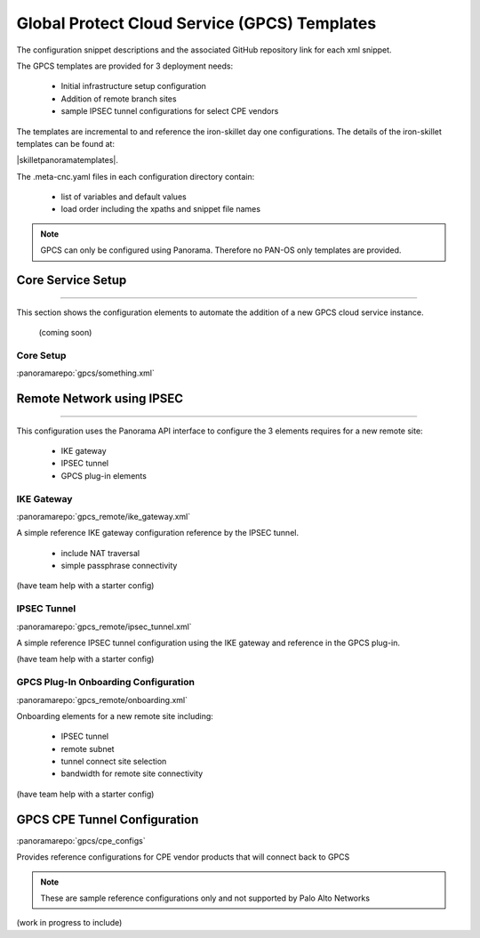 
Global Protect Cloud Service (GPCS) Templates
=============================================

The configuration snippet descriptions and the associated GitHub repository link for each xml snippet.

The GPCS templates are provided for 3 deployment needs:

    + Initial infrastructure setup configuration

    + Addition of remote branch sites

    + sample IPSEC tunnel configurations for select CPE vendors


The templates are incremental to and reference the iron-skillet day one configurations. The details of the iron-skillet
templates can be found at:

|skilletpanoramatemplates|.

The .meta-cnc.yaml files in each configuration directory contain:

    + list of variables and default values

    + load order including the xpaths and snippet file names


.. Note::
    GPCS can only be configured using Panorama. Therefore no PAN-OS only templates are provided.


Core Service Setup
------------------

----------------------------------------------------------------------

This section shows the configuration elements to automate the addition of a new GPCS cloud service instance.

 (coming soon)

Core Setup
~~~~~~~~~~

:panoramarepo:`gpcs/something.xml`


Remote Network using IPSEC
--------------------------

----------------------------------------------------------------------

This configuration uses the Panorama API interface to configure the 3 elements requires for a new remote site:

    + IKE gateway

    + IPSEC tunnel

    + GPCS plug-in elements


IKE Gateway
~~~~~~~~~~~

:panoramarepo:`gpcs_remote/ike_gateway.xml`


A simple reference IKE gateway configuration reference by the IPSEC tunnel.

    + include NAT traversal

    + simple passphrase connectivity

(have team help with a starter config)


IPSEC Tunnel
~~~~~~~~~~~~

:panoramarepo:`gpcs_remote/ipsec_tunnel.xml`


A simple reference IPSEC tunnel configuration using the IKE gateway and reference in the GPCS plug-in.


(have team help with a starter config)


GPCS Plug-In Onboarding Configuration
~~~~~~~~~~~~~~~~~~~~~~~~~~~~~~~~~~~~~

:panoramarepo:`gpcs_remote/onboarding.xml`


Onboarding elements for a new remote site including:

    + IPSEC tunnel

    + remote subnet

    + tunnel connect site selection

    + bandwidth for remote site connectivity


(have team help with a starter config)


GPCS CPE Tunnel Configuration
-----------------------------

:panoramarepo:`gpcs/cpe_configs`


Provides reference configurations for CPE vendor products that will connect back to GPCS

.. Note::
    These are sample reference configurations only and not supported by Palo Alto Networks


(work in progress to include)


